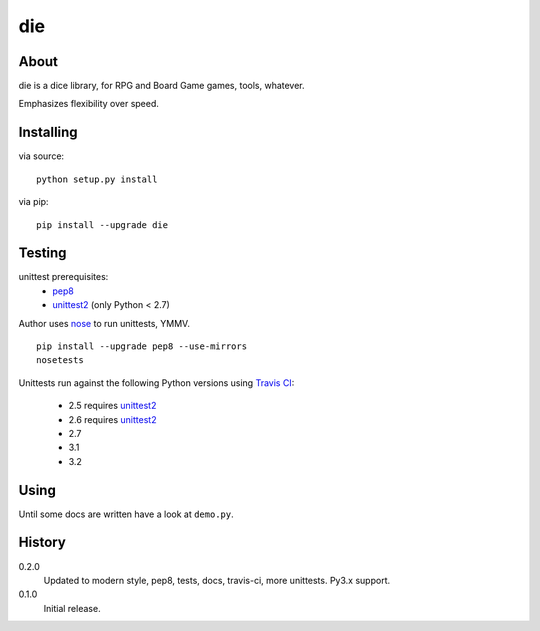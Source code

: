 die
===
.. image:: https://secure.travis-ci.org/njharman/die.png
   :target: https://secure.travis-ci.org/njharman/die
   :alt: Build status
   :scale: 200%

About
-----
die is a dice library, for RPG and Board Game games, tools, whatever.

Emphasizes flexibility over speed.


Installing
----------
via source::

    python setup.py install

via pip::

    pip install --upgrade die


Testing
-------
unittest prerequisites:
    - pep8_
    - unittest2_ (only Python < 2.7)

Author uses nose_ to run unittests, YMMV. ::

    pip install --upgrade pep8 --use-mirrors
    nosetests


Unittests run against the following Python versions using `Travis CI`_:

  - 2.5 requires unittest2_
  - 2.6 requires unittest2_
  - 2.7
  - 3.1
  - 3.2


Using
-----
Until some docs are written have a look at ``demo.py``.


History
-------

0.2.0
  Updated to modern style, pep8, tests, docs, travis-ci, more unittests.
  Py3.x support.

0.1.0
  Initial release.


.. _pep8: http://pypi.python.org/pypi/pep8/
.. _unittest2: http://pypi.python.org/pypi/unittest2/
.. _nose: http://pypi.python.org/pypi/nose/
.. _travis ci: http://travis-ci.org/#!/njharman/die
